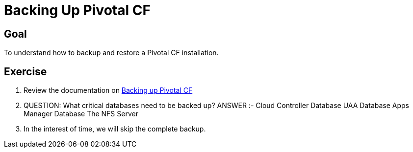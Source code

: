 = Backing Up Pivotal CF

== Goal

To understand how to backup and restore a Pivotal CF installation.

== Exercise

. Review the documentation on link:http://docs.pivotal.io/pivotalcf/customizing/backup-settings.html[Backing up Pivotal CF]

. QUESTION: What critical databases need to be backed up?
  ANSWER :- 
  Cloud Controller Database
  UAA Database
  Apps Manager Database
  The NFS Server

. In the interest of time, we will skip the complete backup.
